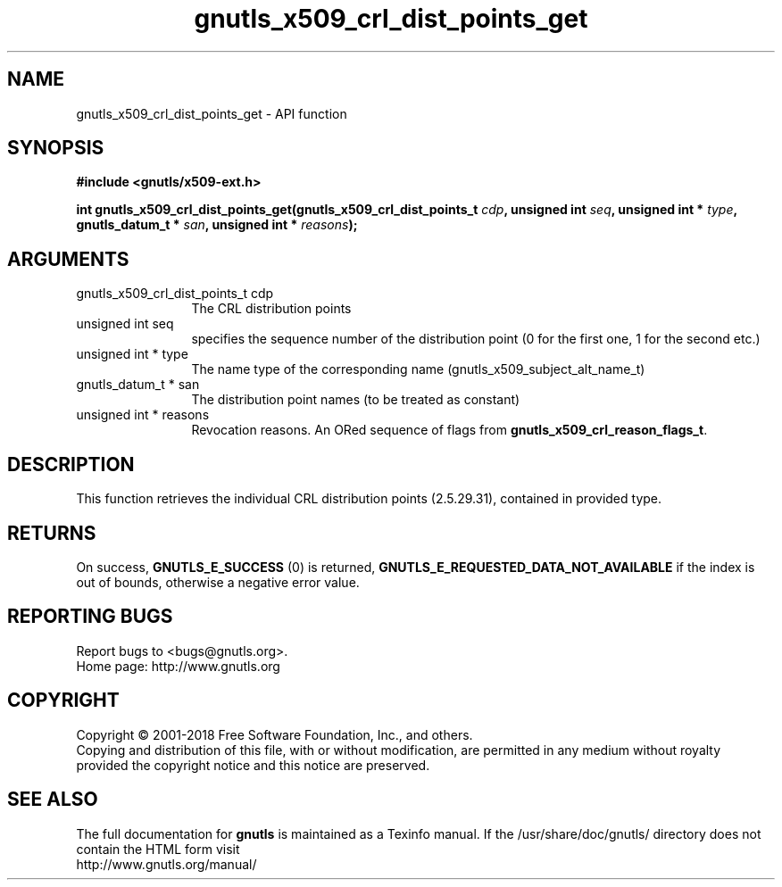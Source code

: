 .\" DO NOT MODIFY THIS FILE!  It was generated by gdoc.
.TH "gnutls_x509_crl_dist_points_get" 3 "3.6.4" "gnutls" "gnutls"
.SH NAME
gnutls_x509_crl_dist_points_get \- API function
.SH SYNOPSIS
.B #include <gnutls/x509-ext.h>
.sp
.BI "int gnutls_x509_crl_dist_points_get(gnutls_x509_crl_dist_points_t " cdp ", unsigned int " seq ", unsigned int * " type ", gnutls_datum_t * " san ", unsigned int * " reasons ");"
.SH ARGUMENTS
.IP "gnutls_x509_crl_dist_points_t cdp" 12
The CRL distribution points
.IP "unsigned int seq" 12
specifies the sequence number of the distribution point (0 for the first one, 1 for the second etc.)
.IP "unsigned int * type" 12
The name type of the corresponding name (gnutls_x509_subject_alt_name_t)
.IP "gnutls_datum_t * san" 12
The distribution point names (to be treated as constant)
.IP "unsigned int * reasons" 12
Revocation reasons. An ORed sequence of flags from \fBgnutls_x509_crl_reason_flags_t\fP.
.SH "DESCRIPTION"
This function retrieves the individual CRL distribution points (2.5.29.31),
contained in provided type. 
.SH "RETURNS"
On success, \fBGNUTLS_E_SUCCESS\fP (0) is returned, \fBGNUTLS_E_REQUESTED_DATA_NOT_AVAILABLE\fP
if the index is out of bounds, otherwise a negative error value.
.SH "REPORTING BUGS"
Report bugs to <bugs@gnutls.org>.
.br
Home page: http://www.gnutls.org

.SH COPYRIGHT
Copyright \(co 2001-2018 Free Software Foundation, Inc., and others.
.br
Copying and distribution of this file, with or without modification,
are permitted in any medium without royalty provided the copyright
notice and this notice are preserved.
.SH "SEE ALSO"
The full documentation for
.B gnutls
is maintained as a Texinfo manual.
If the /usr/share/doc/gnutls/
directory does not contain the HTML form visit
.B
.IP http://www.gnutls.org/manual/
.PP
